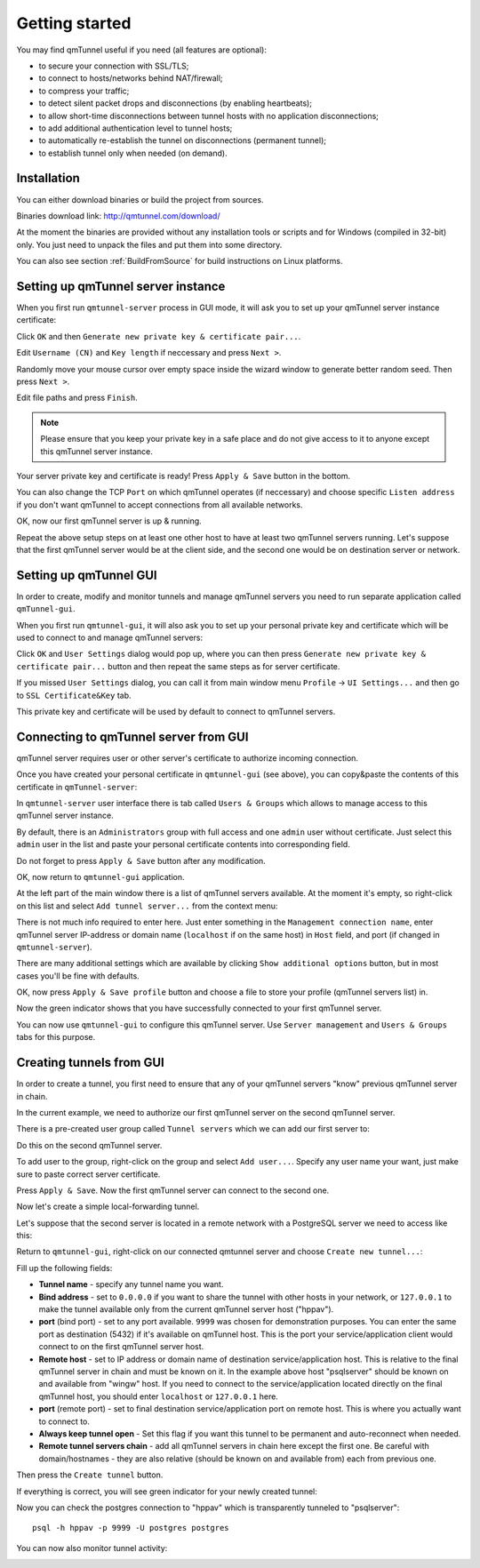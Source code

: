 Getting started
===============

You may find qmTunnel useful if you need (all features are optional):

* to secure your connection with SSL/TLS;
* to connect to hosts/networks behind NAT/firewall;
* to compress your traffic;
* to detect silent packet drops and disconnections (by enabling heartbeats);
* to allow short-time disconnections between tunnel hosts with no application
  disconnections;
* to add additional authentication level to tunnel hosts;
* to automatically re-establish the tunnel on disconnections (permanent tunnel);
* to establish tunnel only when needed (on demand).

Installation
------------

You can either download binaries or build the project
from sources.

Binaries download link: http://qmtunnel.com/download/

At the moment the binaries are provided without any installation tools or scripts
and for Windows (compiled in 32-bit) only.
You just need to unpack the files and put them into some directory.

You can also see section :ref:`BuildFromSource` for build instructions on Linux
platforms.


Setting up qmTunnel server instance
-----------------------------------

When you first run ``qmtunnel-server`` process in GUI mode, it will ask you to
set up your qmTunnel server instance certificate:

.. image:: _static/server-screen0.png
   :align: center

Click ``OK`` and then ``Generate new private key & certificate pair...``.

.. image:: _static/server-cert1.png
   :align: center

Edit ``Username (CN)`` and ``Key length`` if neccessary and press ``Next >``.

.. image:: _static/server-cert2.png
   :align: center

Randomly move your mouse cursor over empty space inside the wizard window to generate
better random seed. Then press ``Next >``.

.. image:: _static/server-cert3.png
   :align: center

Edit file paths and press ``Finish``.

.. note:: Please ensure that you keep your private key in a safe place and do not
          give access to it to anyone except this qmTunnel server instance.

Your server private key and certificate is ready! Press ``Apply & Save`` button in
the bottom.

.. image:: _static/server-config1.png
   :align: center

You can also change the TCP ``Port`` on which qmTunnel operates (if neccessary)
and choose specific ``Listen address`` if you don't want qmTunnel to accept
connections from all available networks.

OK, now our first qmTunnel server is up & running.

Repeat the above setup steps on at least one other host to have at least two
qmTunnel servers running. Let's suppose that the first qmTunnel server would be
at the client side, and the second one would be on destination server or network.

Setting up qmTunnel GUI
-----------------------

In order to create, modify and monitor tunnels and manage qmTunnel servers you need to run
separate application called ``qmTunnel-gui``.

When you first run ``qmtunnel-gui``, it will also ask you to set up your personal
private key and certificate which will be used to connect to and manage qmTunnel servers:

.. image:: _static/gui-screen0.png
   :align: center

Click ``OK`` and ``User Settings`` dialog would pop up, where you can then press
``Generate new private key & certificate pair...`` button and then repeat the same
steps as for server certificate.

If you missed ``User Settings`` dialog, you can call it from main window menu ``Profile``
-> ``UI Settings...`` and then go to ``SSL Certificate&Key`` tab.

.. image:: _static/gui-cert1.png
   :align: center

This private key and certificate will be used by default to connect to qmTunnel servers.


Connecting to qmTunnel server from GUI
--------------------------------------

qmTunnel server requires user or other server's certificate to authorize incoming connection.

Once you have created your personal certificate in ``qmtunnel-gui`` (see above),
you can copy&paste the contents of this certificate in ``qmTunnel-server``:

.. image:: _static/server-user-admin1.png
   :align: center

In ``qmtunnel-server`` user interface there is tab called ``Users & Groups`` which allows to manage
access to this qmTunnel server instance.

By default, there is an ``Administrators`` group with full access and one ``admin`` user
without certificate. Just select this ``admin`` user in the list and paste your personal
certificate contents into corresponding field.

Do not forget to press ``Apply & Save`` button after any modification.

OK, now return to ``qmtunnel-gui`` application.

At the left part of the main window there is a list of qmTunnel servers available. At the moment
it's empty, so right-click on this list and select ``Add tunnel server...`` from the context menu:

.. image:: _static/gui-connect1.png
   :align: center

There is not much info required to enter here. Just enter something in the ``Management connection
name``, enter qmTunnel server IP-address or domain name (``localhost`` if on the same host) in
``Host`` field, and port (if changed in ``qmtunnel-server``).

There are many additional settings which are available by clicking ``Show additional options``
button, but in most cases you'll be fine with defaults.

OK, now press ``Apply & Save profile`` button and choose a file to store your profile
(qmTunnel servers list) in.

.. image:: _static/gui-connect2.png
   :align: center

Now the green indicator shows that you have successfully connected to your first qmTunnel server.

You can now use ``qmtunnel-gui`` to configure this qmTunnel server. Use ``Server management`` and
``Users & Groups`` tabs for this purpose.


Creating tunnels from GUI
-------------------------

In order to create a tunnel, you first need to ensure that any of your qmTunnel servers "know"
previous qmTunnel server in chain.

In the current example, we need to authorize our first qmTunnel server on the second
qmTunnel server.

There is a pre-created user group called ``Tunnel servers`` which we can add our first server to:

.. image:: _static/server-user-server1.png
   :align: center

Do this on the second qmTunnel server.

To add user to the group, right-click on the group and select ``Add user...``. Specify any
user name your want, just make sure to paste correct server certificate.

Press ``Apply & Save``. Now the first qmTunnel server can connect to the second one.

Now let's create a simple local-forwarding tunnel.

Let's suppose that the second server is located in a remote network with a PostgreSQL server
we need to access like this:

.. image:: _static/schema6.png
   :align: center

Return to ``qmtunnel-gui``, right-click on our connected qmtunnel server and choose
``Create new tunnel...``:

.. image:: _static/gui-tunnel-create1.png
   :align: center

Fill up the following fields:

- **Tunnel name** - specify any tunnel name you want.
- **Bind address** - set to ``0.0.0.0`` if you want to share the tunnel with other hosts
  in your network, or ``127.0.0.1`` to make the tunnel available only from the current
  qmTunnel server host ("hppav").
- **port** (bind port) - set to any port available. ``9999`` was chosen for demonstration
  purposes. You can enter the same port as destination (5432) if it's available on
  qmTunnel host. This is the port your service/application client would connect to on
  the first qmTunnel server host.
- **Remote host** - set to IP address or domain name of destination service/application
  host. This is relative to the final qmTunnel server in chain and must be known on it.
  In the example above host "psqlserver" should be known on and available from "wingw"
  host. If you need to connect to the service/application located directly on the
  final qmTunnel host, you should enter ``localhost`` or ``127.0.0.1`` here.
- **port** (remote port) - set to final destination service/application port on
  remote host. This is where you actually want to connect to.
- **Always keep tunnel open** - Set this flag if you want this tunnel to be
  permanent and auto-reconnect when needed.
- **Remote tunnel servers chain** - add all qmTunnel servers in chain here except
  the first one. Be careful with domain/hostnames - they are also relative (should
  be known on and available from) each from previous one.

Then press the ``Create tunnel`` button.

If everything is correct, you will see green indicator for your newly created tunnel:

.. image:: _static/gui-tunnel-create2.png
   :align: center

Now you can check the postgres connection to "hppav" which is transparently tunneled to
"psqlserver"::

 psql -h hppav -p 9999 -U postgres postgres

You can now also monitor tunnel activity:

.. image:: _static/gui-tunnel-monitor2.png
   :align: center


.. image:: _static/gui-tunnel-monitor1.png
   :align: center



